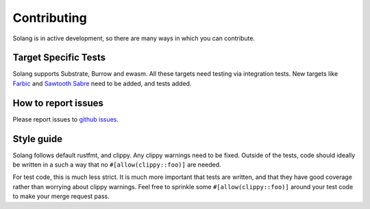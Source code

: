 Contributing
============

Solang is in active development, so there are many ways in which you can
contribute.

Target Specific Tests
---------------------

Solang supports Substrate, Burrow and ewasm. All these targets need testing
via integration tests. New targets like
`Farbic <https://github.com/hyperledger-labs/fabric-chaincode-wasm>`_ and
`Sawtooth Sabre <https://github.com/hyperledger/sawtooth-sabre>`_ need to be
added, and tests added.

How to report issues
--------------------

Please report issues to
`github issues <https://github.com/hyperledger-labs/solang/issues>`_.

Style guide
-----------

Solang follows default rustfmt, and clippy. Any clippy warnings need to be fixed.
Outside of the tests, code should ideally be written in a such a way that no
``#[allow(clippy::foo)]`` are needed.

For test code, this is much less strict. It is much more important that tests are
written, and that they have good coverage rather than worrying about clippy warnings.
Feel free to sprinkle some ``#[allow(clippy::foo)]`` around your test code to make
your merge request pass.
